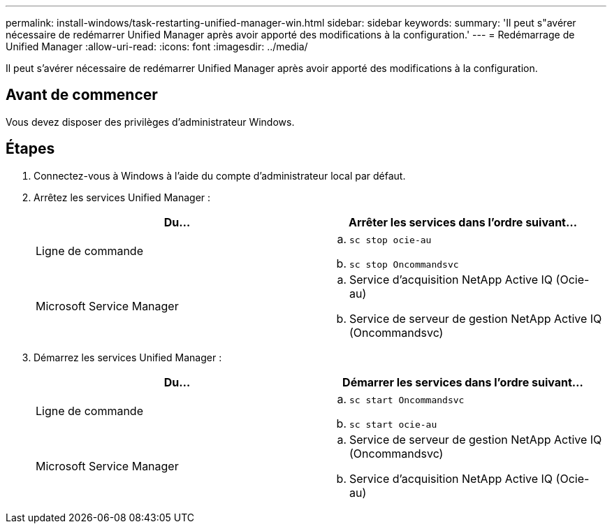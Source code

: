 ---
permalink: install-windows/task-restarting-unified-manager-win.html 
sidebar: sidebar 
keywords:  
summary: 'Il peut s"avérer nécessaire de redémarrer Unified Manager après avoir apporté des modifications à la configuration.' 
---
= Redémarrage de Unified Manager
:allow-uri-read: 
:icons: font
:imagesdir: ../media/


[role="lead"]
Il peut s'avérer nécessaire de redémarrer Unified Manager après avoir apporté des modifications à la configuration.



== Avant de commencer

Vous devez disposer des privilèges d'administrateur Windows.



== Étapes

. Connectez-vous à Windows à l'aide du compte d'administrateur local par défaut.
. Arrêtez les services Unified Manager :
+
|===
| Du... | Arrêter les services dans l'ordre suivant... 


 a| 
Ligne de commande
 a| 
.. `sc stop ocie-au`
.. `sc stop Oncommandsvc`




 a| 
Microsoft Service Manager
 a| 
.. Service d'acquisition NetApp Active IQ (Ocie-au)
.. Service de serveur de gestion NetApp Active IQ (Oncommandsvc)


|===
. Démarrez les services Unified Manager :
+
|===
| Du... | Démarrer les services dans l'ordre suivant... 


 a| 
Ligne de commande
 a| 
.. `sc start Oncommandsvc`
.. `sc start ocie-au`




 a| 
Microsoft Service Manager
 a| 
.. Service de serveur de gestion NetApp Active IQ (Oncommandsvc)
.. Service d'acquisition NetApp Active IQ (Ocie-au)


|===

